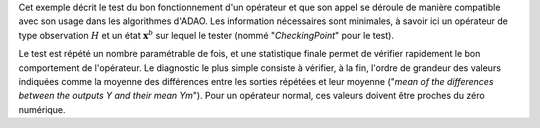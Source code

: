 .. index:: single: FunctionTest (exemple)

Cet exemple décrit le test du bon fonctionnement d'un opérateur et que son
appel se déroule de manière compatible avec son usage dans les algorithmes
d'ADAO. Les information nécessaires sont minimales, à savoir ici un opérateur
de type observation :math:`H` et un état :math:`\mathbf{x}^b` sur lequel le
tester (nommé "*CheckingPoint*" pour le test).

Le test est répété un nombre paramétrable de fois, et une statistique finale
permet de vérifier rapidement le bon comportement de l'opérateur. Le diagnostic
le plus simple consiste à vérifier, à la fin, l'ordre de grandeur des valeurs
indiquées comme la moyenne des différences entre les sorties répétées et leur
moyenne ("*mean of the differences between the outputs Y and their mean Ym*").
Pour un opérateur normal, ces valeurs doivent être proches du zéro numérique.


